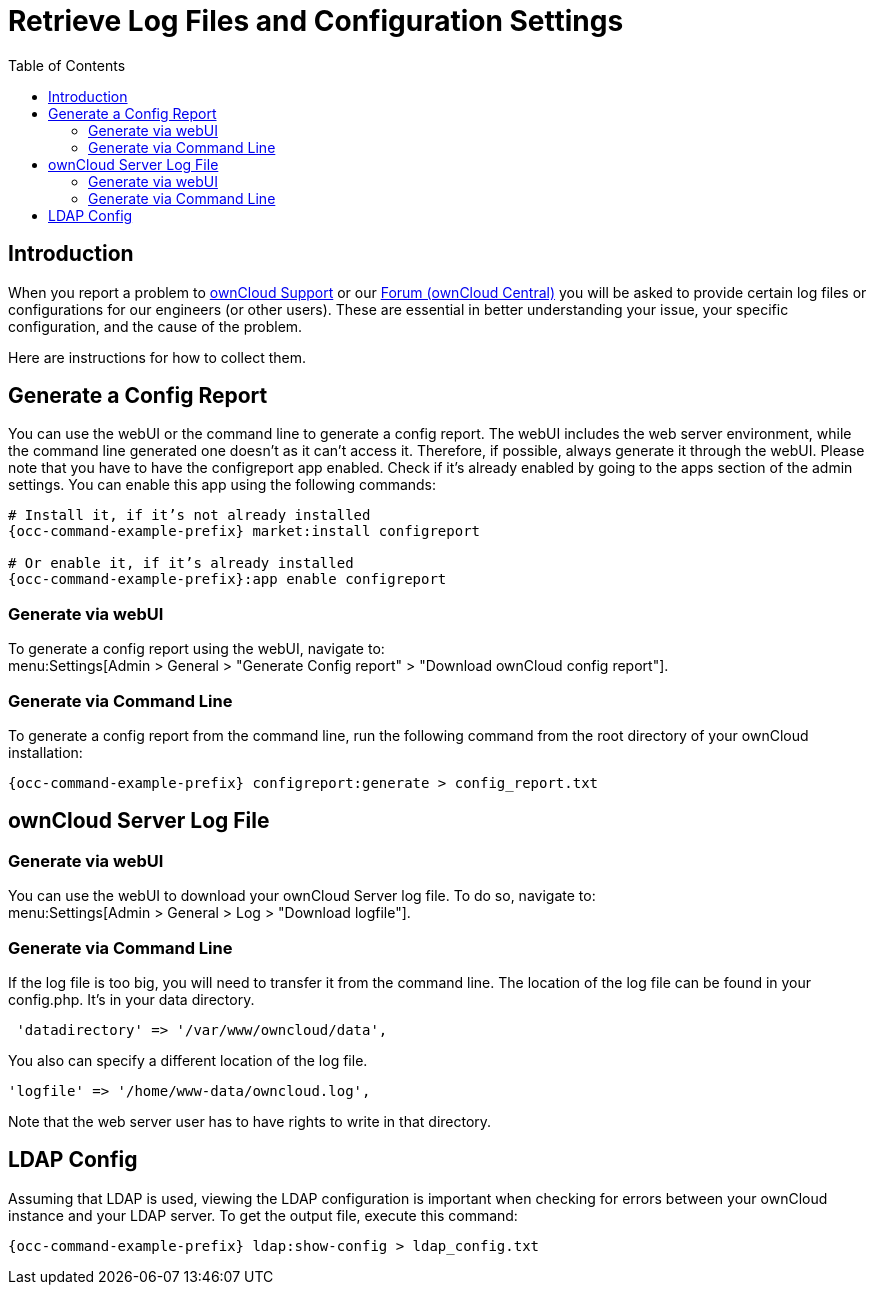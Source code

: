 = Retrieve Log Files and Configuration Settings
:toc: right
:owncloud-central-url: https://central.owncloud.org/latest
:owncloud-support-url: https://owncloud.com/licenses/owncloud-support-maintenance/
:page-aliases: configuration/server/logging/providing_logs_and_config_files.adoc

== Introduction

When you report a problem to {owncloud-support-url}[ownCloud Support] or our {owncloud-central-url}[Forum (ownCloud Central)] you will be asked to provide certain log files or configurations for our engineers (or other users). 
These are essential in better understanding your issue, your specific configuration, and the cause of the problem.

Here are instructions for how to collect them.

== Generate a Config Report

You can use the webUI or the command line to generate a config report. 
The webUI includes the web server environment, while the command line generated one doesn't as it can't access it.
Therefore, if possible, always generate it through the webUI.
Please note that you have to have the configreport app enabled. 
Check if it's already enabled by going to the apps section of the admin settings.
You can enable this app using the following commands:

[source,console,subs="attributes+"]
----
# Install it, if it’s not already installed
{occ-command-example-prefix} market:install configreport

# Or enable it, if it’s already installed
{occ-command-example-prefix}:app enable configreport
----

=== Generate via webUI

To generate a config report using the webUI, navigate to: +
menu:Settings[Admin > General > "Generate Config report" > "Download ownCloud config report"].

=== Generate via Command Line

To generate a config report from the command line, run the following command from the root directory of your ownCloud installation:

[source,console,subs="attributes+"]
----
{occ-command-example-prefix} configreport:generate > config_report.txt
----


== ownCloud Server Log File

=== Generate via webUI

You can use the webUI to download your ownCloud Server log file. To do so, navigate to: + 
menu:Settings[Admin > General > Log > "Download logfile"].

=== Generate via Command Line

If the log file is too big, you will need to transfer it from the command line. 
The location of the log file can be found in your config.php. It's in your data directory. 

....
 'datadirectory' => '/var/www/owncloud/data',
....

You also can specify a different location of the log file.

....
'logfile' => '/home/www-data/owncloud.log',
....

Note that the web server user has to have rights to write in that directory.

== LDAP Config

Assuming that LDAP is used, viewing the LDAP configuration is important when checking for errors between your ownCloud instance and your LDAP server.
To get the output file, execute this command:

[source,console,subs="attributes+"]
----
{occ-command-example-prefix} ldap:show-config > ldap_config.txt
----
